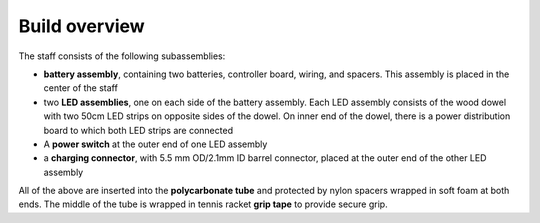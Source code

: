Build overview
==============
The staff consists of the following subassemblies:

* **battery assembly**, containing two batteries, controller board,  wiring, and spacers. This
  assembly is placed in the center of the staff

* two **LED assemblies**, one on each side of the battery assembly. Each LED
  assembly consists  of the wood dowel with two 50cm LED strips on opposite sides
  of the dowel. On inner end of the dowel, there is a power distribution board
  to which both LED strips are connected

* A **power switch** at the outer end of one LED assembly

* a **charging connector**, with 5.5 mm OD/2.1mm ID barrel connector, placed at the outer
  end of the other LED assembly

All of the above are inserted into the **polycarbonate tube** and protected by nylon spacers wrapped in soft foam at both ends. The middle of the tube is wrapped in tennis racket  **grip tape** to provide secure grip.
